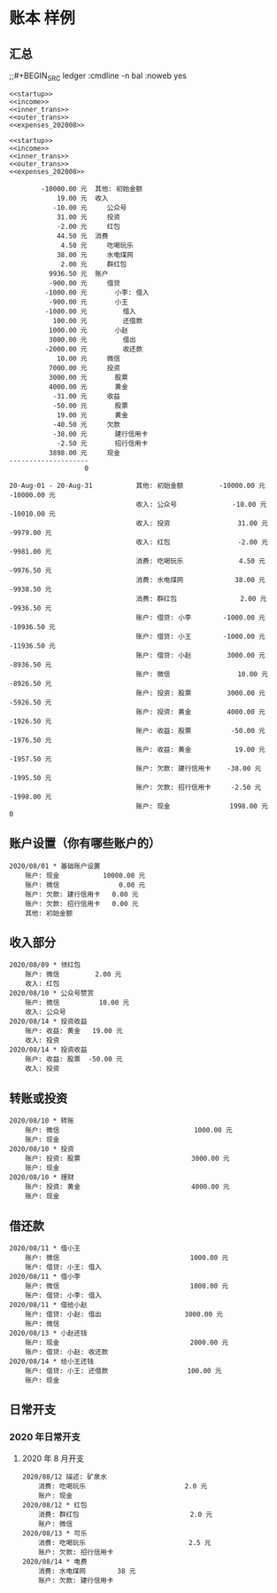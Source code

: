* 账本 样例

** 汇总
;;#+BEGIN_SRC ledger :cmdline -n bal :noweb yes
#+name: 账户总览
#+BEGIN_SRC ledger :cmdline -s bal :noweb yes
<<startup>>
<<income>>
<<inner_trans>>
<<outer_trans>>
<<expenses_202008>>
#+END_SRC

#+name: 按月汇总
#+BEGIN_SRC ledger :cmdline reg -M :noweb yes
<<startup>>
<<income>>
<<inner_trans>>
<<outer_trans>>
<<expenses_202008>>
#+END_SRC

#+RESULTS: 账户总览
#+begin_example
        -10000.00 元  其他: 初始金额
            19.00 元  收入
           -10.00 元     公众号
            31.00 元     投资
            -2.00 元     红包
            44.50 元  消费
             4.50 元     吃喝玩乐
            38.00 元     水电煤网
             2.00 元     群红包
          9936.50 元  账户
          -900.00 元     借贷
         -1000.00 元       小李: 借入
          -900.00 元       小王
         -1000.00 元         借入
           100.00 元         还借款
          1000.00 元       小赵
          3000.00 元         借出
         -2000.00 元         收还款
            10.00 元     微信
          7000.00 元     投资
          3000.00 元       股票
          4000.00 元       黄金
           -31.00 元     收益
           -50.00 元       股票
            19.00 元       黄金
           -40.50 元     欠款
           -38.00 元       建行信用卡
            -2.50 元       招行信用卡
          3898.00 元     现金
--------------------
                   0
#+end_example

#+RESULTS: 按月汇总
#+begin_example
20-Aug-01 - 20-Aug-31           其他: 初始金额         -10000.00 元 -10000.00 元
                                收入: 公众号              -10.00 元 -10010.00 元
                                收入: 投资                 31.00 元  -9979.00 元
                                收入: 红包                 -2.00 元  -9981.00 元
                                消费: 吃喝玩乐              4.50 元  -9976.50 元
                                消费: 水电煤网             38.00 元  -9938.50 元
                                消费: 群红包                2.00 元  -9936.50 元
                                账户: 借贷: 小李        -1000.00 元 -10936.50 元
                                账户: 借贷: 小王        -1000.00 元 -11936.50 元
                                账户: 借贷: 小赵         3000.00 元  -8936.50 元
                                账户: 微信                 10.00 元  -8926.50 元
                                账户: 投资: 股票         3000.00 元  -5926.50 元
                                账户: 投资: 黄金         4000.00 元  -1926.50 元
                                账户: 收益: 股票          -50.00 元  -1976.50 元
                                账户: 收益: 黄金           19.00 元  -1957.50 元
                                账户: 欠款: 建行信用卡    -38.00 元  -1995.50 元
                                账户: 欠款: 招行信用卡     -2.50 元  -1998.00 元
                                账户: 现金               1998.00 元            0
#+end_example


** 账户设置（你有哪些账户的）
#+name: startup
#+BEGIN_SRC ledger :noweb yes
2020/08/01 * 基础账户设置
    账户: 现金           10000.00 元
    账户: 微信               0.00 元
    账户: 欠款: 建行信用卡   0.00 元
    账户: 欠款: 招行信用卡   0.00 元
    其他: 初始金额
#+END_SRC

** 收入部分
#+name: income
#+BEGIN_SRC ledger :noweb yes
2020/08/09 * 领红包
    账户: 微信         2.00 元
    收入: 红包
2020/08/10 * 公众号赞赏
    账户: 微信          10.00 元
    收入: 公众号
2020/08/14 * 投资收益
    账户: 收益: 黄金   19.00 元
    收入: 投资
2020/08/14 * 投资收益
    账户: 收益: 股票  -50.00 元
    收入: 投资
#+END_SRC

** 转账或投资
#+name: inner_trans
#+BEGIN_SRC ledger :noweb yes
2020/08/10 * 转账
    账户: 微信                                  1000.00 元
    账户: 现金
2020/08/10 * 投资
    账户: 投资: 股票                            3000.00 元
    账户: 现金
2020/08/10 * 理财
    账户: 投资: 黄金                            4000.00 元
    账户: 现金
#+END_SRC


** 借还款
#+name: outer_trans
#+BEGIN_SRC ledger :noweb yes
2020/08/11 * 借小王
    账户: 微信                                 1000.00 元
    账户: 借贷: 小王: 借入
2020/08/11 * 借小李
    账户: 微信                                 1000.00 元
    账户: 借贷: 小李: 借入
2020/08/11 * 借给小赵
    账户: 借贷: 小赵: 借出                     3000.00 元
    账户: 微信
2020/08/13 * 小赵还钱
    账户: 现金                                 2000.00 元
    账户: 借贷: 小赵: 收还款
2020/08/14 * 给小王还钱
    账户: 借贷: 小王: 还借款                    100.00 元
    账户: 现金
#+END_SRC

** 日常开支
*** 2020 年日常开支
**** 2020 年 8 月开支
#+name: expenses_202008
#+BEGIN_SRC ledger :noweb yes
2020/08/12 描述: 矿泉水
    消费: 吃喝玩乐                         2.0 元
    账户: 现金
2020/08/12 * 红包
    消费: 群红包                            2.0 元
    账户: 微信
2020/08/13 * 可乐
    消费: 吃喝玩乐                          2.5 元
    账户: 欠款: 招行信用卡
2020/08/14 * 电费
    消费: 水电煤网        38 元
    账户: 欠款: 建行信用卡
#+END_SRC
